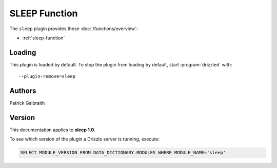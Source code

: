 SLEEP Function
==============

The ``sleep`` plugin provides these :doc:`/functions/overview`:

* :ref:`sleep-function`

.. _sleep_loading:

Loading
-------

This plugin is loaded by default.  To stop the plugin from loading by
default, start :program:`drizzled` with::

   --plugin-remove=sleep

.. seealso:: :doc:`/options` for more information about adding and removing plugins.

.. _sleep_authors:

Authors
-------

Patrick Galbraith

.. _sleep_version:

Version
-------

This documentation applies to **sleep 1.0**.

To see which version of the plugin a Drizzle server is running, execute:

.. code-block:: mysql

   SELECT MODULE_VERSION FROM DATA_DICTIONARY.MODULES WHERE MODULE_NAME='sleep'

